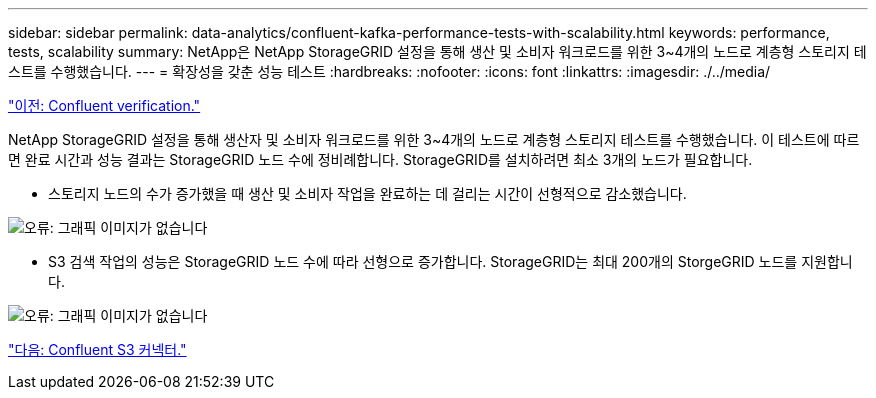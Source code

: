 ---
sidebar: sidebar 
permalink: data-analytics/confluent-kafka-performance-tests-with-scalability.html 
keywords: performance, tests, scalability 
summary: NetApp은 NetApp StorageGRID 설정을 통해 생산 및 소비자 워크로드를 위한 3~4개의 노드로 계층형 스토리지 테스트를 수행했습니다. 
---
= 확장성을 갖춘 성능 테스트
:hardbreaks:
:nofooter: 
:icons: font
:linkattrs: 
:imagesdir: ./../media/


link:confluent-kafka-confluent-kafka-certification.html["이전: Confluent verification."]

NetApp StorageGRID 설정을 통해 생산자 및 소비자 워크로드를 위한 3~4개의 노드로 계층형 스토리지 테스트를 수행했습니다. 이 테스트에 따르면 완료 시간과 성능 결과는 StorageGRID 노드 수에 정비례합니다. StorageGRID를 설치하려면 최소 3개의 노드가 필요합니다.

* 스토리지 노드의 수가 증가했을 때 생산 및 소비자 작업을 완료하는 데 걸리는 시간이 선형적으로 감소했습니다.


image:confluent-kafka-image9.png["오류: 그래픽 이미지가 없습니다"]

* S3 검색 작업의 성능은 StorageGRID 노드 수에 따라 선형으로 증가합니다. StorageGRID는 최대 200개의 StorgeGRID 노드를 지원합니다.


image:confluent-kafka-image10.png["오류: 그래픽 이미지가 없습니다"]

link:confluent-kafka-kafka-s3-connector.html["다음: Confluent S3 커넥터."]
